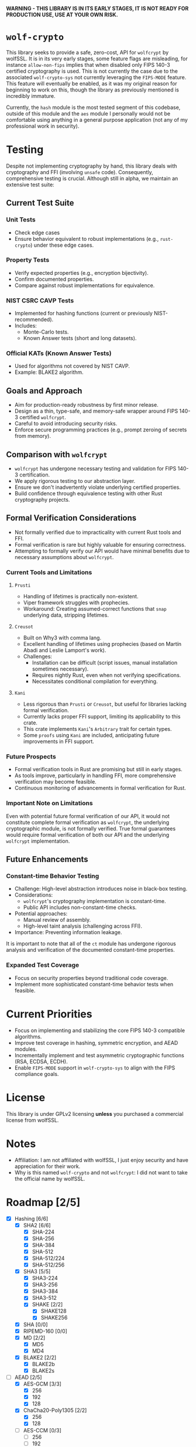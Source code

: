 *WARNING - THIS LIBRARY IS IN ITS EARLY STAGES, IT IS NOT READY FOR PRODUCTION USE, USE AT YOUR OWN RISK.*

* =wolf-crypto=

This library seeks to provide a safe, zero-cost, API for =wolfcrypt= by wolfSSL. It is in its very early stages, some
feature flags are misleading, for instance =allow-non-fips= implies that when disabled only FIPS 140-3 certified
cryptography is used. This is not currently the case due to the associated =wolf-crypto-sys= not currently leveraging
the =FIPS-MODE= feature. This feature will eventually be enabled, as it was my original reason for beginning to work on
this, though the library as previously mentioned is incredibly immature.

Currently, the =hash= module is the most tested segment of this codebase, outside of this module and the =aes= module
I personally would not be comfortable using anything in a general purpose application (not any of my professional
work in security).

* Testing

Despite not implementing cryptography by hand, this library deals with cryptography and FFI (involving =unsafe= code).
Consequently, comprehensive testing is crucial. Although still in alpha, we maintain an extensive test suite:

** Current Test Suite

*** Unit Tests

- Check edge cases
- Ensure behavior equivalent to robust implementations (e.g., =rust-crypto=) under these edge cases.

*** Property Tests

- Verify expected properties (e.g., encryption bijectivity).
- Confirm documented properties.
- Compare against robust implementations for equivalence.

*** NIST CSRC CAVP Tests

- Implemented for hashing functions (current or previously NIST-recommended).
- Includes:
  - Monte-Carlo tests.
  - Known Answer tests (short and long datasets).

*** Official KATs (Known Answer Tests)

- Used for algorithms not covered by NIST CAVP.
- Example: BLAKE2 algorithm.

** Goals and Approach

- Aim for production-ready robustness by first minor release.
- Design as a thin, type-safe, and memory-safe wrapper around FIPS 140-3 certified =wolfcrypt=.
- Careful to avoid introducing security risks.
- Enforce secure programming practices (e.g., prompt zeroing of secrets from memory).

** Comparison with =wolfcrypt=

- =wolfcrypt= has undergone necessary testing and validation for FIPS 140-3 certification.
- We apply rigorous testing to our abstraction layer.
- Ensure we don't inadvertently violate underlying certified properties.
- Build confidence through equivalence testing with other Rust cryptography projects.

** Formal Verification Considerations

- Not formally verified due to impracticality with current Rust tools and FFI.
- Formal verification is rare but highly valuable for ensuring correctness.
- Attempting to formally verify our API would have minimal benefits due to necessary assumptions about =wolfcrypt=.

*** Current Tools and Limitations

**** =Prusti=

- Handling of lifetimes is practically non-existent.
- Viper framework struggles with prophecies.
- Workaround: Creating assumed-correct functions that =snap= underlying data, stripping lifetimes.

**** =Creusot=

- Built on Why3 with comma lang.
- Excellent handling of lifetimes using prophecies (based on Martín Abadi and Leslie Lamport's work).
- Challenges:
  - Installation can be difficult (script issues, manual installation sometimes necessary).
  - Requires nightly Rust, even when not verifying specifications.
  - Necessitates conditional compilation for everything.

**** =Kani=

- Less rigorous than =Prusti= or =Creusot=, but useful for libraries lacking formal verification.
- Currently lacks proper FFI support, limiting its applicability to this crate.
- This crate implements =Kani='s =Arbitrary= trait for certain types.
- Some =proofs= using =Kani= are included, anticipating future improvements in FFI support.

*** Future Prospects

- Formal verification tools in Rust are promising but still in early stages.
- As tools improve, particularly in handling FFI, more comprehensive verification may become feasible.
- Continuous monitoring of advancements in formal verification for Rust.

*** Important Note on Limitations

Even with potential future formal verification of our API, it would not constitute complete formal verification
as =wolfcrypt=, the underlying cryptographic module, is not formally verified. True formal guarantees would
require formal verification of both our API and the underlying =wolfcrypt= implementation.

** Future Enhancements

*** Constant-time Behavior Testing

- Challenge: High-level abstraction introduces noise in black-box testing.
- Considerations:
  - =wolfcrypt='s cryptography implementation is constant-time.
  - Public API includes non-constant-time checks.
- Potential approaches:
  - Manual review of assembly.
  - High-level taint analysis (challenging across FFI).
- Importance: Preventing information leakage.

It is important to note that all of the =ct= module has undergone rigorous analysis and verification of
the documented constant-time properties. 

*** Expanded Test Coverage

- Focus on security properties beyond traditional code coverage.
- Implement more sophisticated constant-time behavior tests when feasible.

* Current Priorities

- Focus on implementing and stabilizing the core FIPS 140-3 compatible algorithms.
- Improve test coverage in hashing, symmetric encryption, and AEAD modules.
- Incrementally implement and test asymmetric cryptographic functions (RSA, ECDSA, ECDH).
- Enable =FIPS-MODE= support in =wolf-crypto-sys= to align with the FIPS compliance goals.

* License

This library is under GPLv2 licensing *unless* you purchased a commercial license from wolfSSL.

* Notes

- Affiliation: I am not affiliated with wolfSSL, I just enjoy security and have appreciation for their work.
- Why is this named =wolf-crypto= and not =wolfcrypt=: I did not want to take the official name by wolfSSL.

* Roadmap [2/5]

- [X] Hashing [6/6]
  - [X] SHA2 [6/6]
    - [X] SHA-224
    - [X] SHA-256
    - [X] SHA-384
    - [X] SHA-512
    - [X] SHA-512/224
    - [X] SHA-512/256
  - [X] SHA3 [5/5]
    - [X] SHA3-224
    - [X] SHA3-256
    - [X] SHA3-384
    - [X] SHA3-512
    - [X] SHAKE [2/2]
      - [X] SHAKE128
      - [X] SHAKE256
  - [X] SHA [0/0]
  - [X] RIPEMD-160 [0/0]
  - [X] MD [2/2]
    - [X] MD5
    - [X] MD4
      # NOTE: Unless explicitly requested I will not be supporting MD2
  - [X] BLAKE2 [2/2]
    - [X] BLAKE2b
    - [X] BLAKE2s

- [-] AEAD [2/5]
  - [X] AES-GCM [3/3]
    - [X] 256
    - [X] 192
    - [X] 128
  - [X] ChaCha20-Poly1305 [2/2]
    - [X] 256
    - [X] 128
  - [ ] AES-CCM [0/3]
    - [ ] 256
    - [ ] 192
    - [ ] 128
  - [ ] AES-EAX [0/3]
    - [ ] 256
    - [ ] 192
    - [ ] 128
  - [ ] AES-SIV [0/3]
    - [ ] 256
    - [ ] 192
    - [ ] 128

- [-] Symmetric Encryption [1/3]
  - [-] AES [1/4]
    - [X] CTR [3/3]
      - [X] 256
      - [X] 192
      - [X] 128
    - [ ] CBC [0/3]
      - [ ] 256
      - [ ] 192
      - [ ] 128
    - [ ] XTS [0/2]
      - [ ] 256
      - [ ] 128
    - [ ] CFB [0/3]
      - [ ] 256
      - [ ] 192
      - [ ] 128
  - [X] ChaCha20 [2/2]
    - [X] 256
    - [X] 128
  - [ ] 3DES [0/1]
    - [ ] 168
      # DES is supported by wolfcrypt, but again, I will not support it unless explicitly asked.

- [X] MAC [2/2]
  - [X] HMAC [9/9]
    - [X] SHA-256
    - [X] SHA-384
    - [X] SHA-512
    - [X] SHA3-224
    - [X] SHA3-256
    - [X] SHA3-384
    - [X] SHA3-512
    - [X] SHA
    - [X] MD5 
  - [X] Poly1305 [1/1]
    - [X] Poly1305

- [ ] Writing the Remaining Sections (asymmetric, password, padding, etc)

